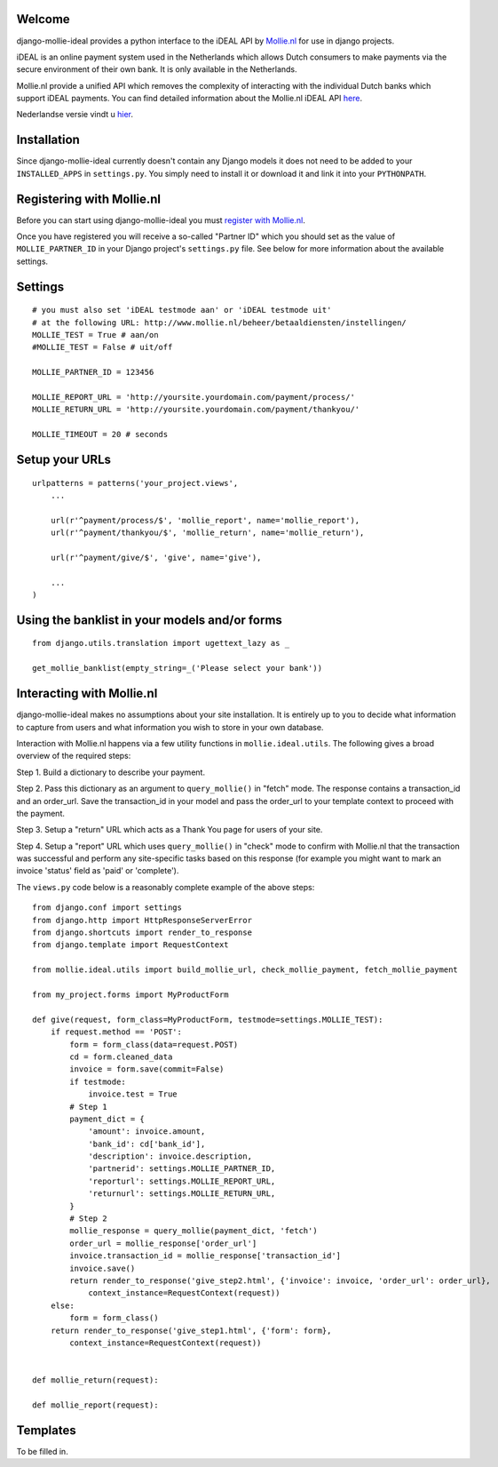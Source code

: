 Welcome
=======

django-mollie-ideal provides a python interface to the iDEAL API by Mollie.nl_ for use in django projects.

.. _Mollie.nl: http://www.mollie.nl/

iDEAL is an online payment system used in the Netherlands which allows Dutch consumers to make payments via the secure environment of their own bank. It is only available in the Netherlands.

Mollie.nl provide a unified API which removes the complexity of interacting with the individual Dutch banks which support iDEAL payments. You can find detailed information about the Mollie.nl iDEAL API here_.

.. _here: http://www.mollie.nl/support/documentatie/betaaldiensten/ideal/en/

Nederlandse versie vindt u hier_.

.. _hier: http://www.mollie.nl/support/documentatie/betaaldiensten/ideal/

Installation
============

Since django-mollie-ideal currently doesn't contain any Django models it does not need to be added to your ``INSTALLED_APPS`` in ``settings.py``. You simply need to install it or download it and link it into your ``PYTHONPATH``.

Registering with Mollie.nl
==========================

Before you can start using django-mollie-ideal you must `register with Mollie.nl`_.

.. _`register with Mollie.nl`: http://www.mollie.nl/aanmelden/

Once you have registered you will receive a so-called "Partner ID" which you should set as the value of ``MOLLIE_PARTNER_ID`` in your Django project's ``settings.py`` file. See below for more information about the available settings.

Settings
========

::

    # you must also set 'iDEAL testmode aan' or 'iDEAL testmode uit'
    # at the following URL: http://www.mollie.nl/beheer/betaaldiensten/instellingen/
    MOLLIE_TEST = True # aan/on
    #MOLLIE_TEST = False # uit/off
    
    MOLLIE_PARTNER_ID = 123456

    MOLLIE_REPORT_URL = 'http://yoursite.yourdomain.com/payment/process/'
    MOLLIE_RETURN_URL = 'http://yoursite.yourdomain.com/payment/thankyou/'

    MOLLIE_TIMEOUT = 20 # seconds

Setup your URLs
===============

::

    urlpatterns = patterns('your_project.views',
        ...

        url(r'^payment/process/$', 'mollie_report', name='mollie_report'),
        url(r'^payment/thankyou/$', 'mollie_return', name='mollie_return'),

        url(r'^payment/give/$', 'give', name='give'),

        ...
    )

Using the banklist in your models and/or forms
==============================================

::

    from django.utils.translation import ugettext_lazy as _

    get_mollie_banklist(empty_string=_('Please select your bank'))

Interacting with Mollie.nl
==========================

django-mollie-ideal makes no assumptions about your site installation. It is entirely up to you to decide what information to capture from users and what information you wish to store in your own database.

Interaction with Mollie.nl happens via a few utility functions in ``mollie.ideal.utils``. The following gives a broad overview of the required steps:

Step 1. Build a dictionary to describe your payment.

Step 2. Pass this dictionary as an argument to ``query_mollie()`` in "fetch" mode. The response contains a transaction_id and an order_url. Save the transaction_id in your model and pass the order_url to your template context to proceed with the payment.

Step 3. Setup a "return" URL which acts as a Thank You page for users of your site.

Step 4. Setup a "report" URL which uses ``query_mollie()`` in "check" mode to confirm with Mollie.nl that the transaction was successful and perform any site-specific tasks based on this response (for example you might want to mark an invoice 'status' field as 'paid' or 'complete').

The ``views.py`` code below is a reasonably complete example of the above steps::

    from django.conf import settings
    from django.http import HttpResponseServerError
    from django.shortcuts import render_to_response
    from django.template import RequestContext

    from mollie.ideal.utils import build_mollie_url, check_mollie_payment, fetch_mollie_payment

    from my_project.forms import MyProductForm

    def give(request, form_class=MyProductForm, testmode=settings.MOLLIE_TEST):
        if request.method == 'POST':
            form = form_class(data=request.POST) 
            cd = form.cleaned_data
            invoice = form.save(commit=False)
            if testmode:
                invoice.test = True
            # Step 1
            payment_dict = {
                'amount': invoice.amount,
                'bank_id': cd['bank_id'],
                'description': invoice.description,
                'partnerid': settings.MOLLIE_PARTNER_ID,
                'reporturl': settings.MOLLIE_REPORT_URL,
                'returnurl': settings.MOLLIE_RETURN_URL,
            }
            # Step 2
            mollie_response = query_mollie(payment_dict, 'fetch')
            order_url = mollie_response['order_url']
            invoice.transaction_id = mollie_response['transaction_id']
            invoice.save()
            return render_to_response('give_step2.html', {'invoice': invoice, 'order_url': order_url},
                context_instance=RequestContext(request))
        else:
            form = form_class()
        return render_to_response('give_step1.html', {'form': form},
            context_instance=RequestContext(request))
    

    def mollie_return(request):

    def mollie_report(request):

Templates
=========

To be filled in.

